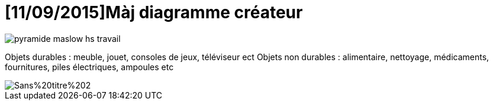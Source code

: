 = [11/09/2015]Màj diagramme créateur

:hp-tags: conception

image::https://raw.githubusercontent.com/3991/3991.github.io/master/images/pyramide-maslow-hs-travail.png[]

Objets durables : meuble, jouet, consoles de jeux, téléviseur  ect
Objets non durables : alimentaire, nettoyage, médicaments, fournitures, piles électriques, ampoules etc

image::https://raw.githubusercontent.com/3991/3991.github.io/master/images/Sans%20titre%202.jpg[]
